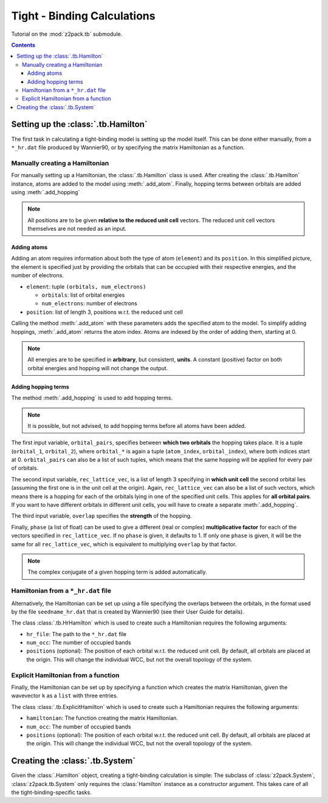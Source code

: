 .. _tutorial_tb:

Tight - Binding Calculations
============================

Tutorial on the :mod:`z2pack.tb` submodule.

.. contents::

.. _tb_System:

Setting up the :class:`.tb.Hamilton`
------------------------------------
The first task in calculating a tight-binding model is setting up the
model itself. This can be done either manually, from a ``*_hr.dat`` file
produced by Wannier90, or by specifying the matrix Hamiltonian as a function.

Manually creating a Hamiltonian
~~~~~~~~~~~~~~~~~~~~~~~~~~~~~~~
For manually setting up a Hamiltonian, the :class:`.tb.Hamilton` class is used.
After creating the :class:`.tb.Hamilton` instance, atoms are added to the model using
:meth:`.add_atom`. Finally, hopping terms between orbitals are added using :meth:`.add_hopping`

.. note:: All positions are to be given **relative to the reduced unit cell**
    vectors. The reduced unit cell vectors themselves are not needed as an input. 

Adding atoms
''''''''''''
Adding an atom requires information about both the type of atom (``element``) and its ``position``. In this simplified picture, the element is specified just by providing the orbitals that can be occupied with their respective energies, and the number of electrons.

* ``element``: tuple ``(orbitals, num_electrons)``

  * ``orbitals``: list of orbital energies
  * ``num_electrons``: number of electrons

* ``position``: list of length 3, positions w.r.t. the reduced unit cell
    
Calling the method :meth:`.add_atom` with these parameters adds the specified atom to the model. To simplify adding hoppings, :meth:`.add_atom` returns the atom index. Atoms are indexed by the order of adding them, starting at 0. 

.. note::
    All energies are to be specified in **arbitrary**, but consistent, **units**. A constant (positive) factor on both orbital energies and hopping will not change the output. 

Adding hopping terms
''''''''''''''''''''

The method :meth:`.add_hopping` is used to add hopping terms. 

.. note::
    It is possible, but not advised, to add hopping terms before all
    atoms have been added. 

The first input variable, ``orbital_pairs``, specifies between **which two orbitals** the hopping takes place. It is a tuple (``orbital_1``, ``orbital_2``), where ``orbital_*`` is again a tuple (``atom_index``, ``orbital_index``), where both indices start at 0.
``orbital_pairs`` can also be a list of such tuples, which means that the same hopping will be applied for every pair of orbitals.

The second input variable, ``rec_lattice_vec``, is a list of length 3 specifying in **which unit cell** the second orbital lies (assuming the first one is in the unit cell at the origin).
Again, ``rec_lattice_vec`` can also be a list of such vectors, which means there is a hopping for each of the orbitals lying in one of the specified unit cells. This applies for **all orbital pairs**. If you want to have different orbitals in different unit cells, you will have to create a separate :meth:`.add_hopping`.

The third input variable, ``overlap`` specifies the **strength** of the hopping.

Finally, ``phase`` (a list of float) can be used to give a different (real or complex) **multiplicative factor** for each of the vectors specified in ``rec_lattice_vec``. If no ``phase`` is given, it defaults to 1. If only one ``phase`` is given, it will be the same for all ``rec_lattice_vec``, which is equivalent to multiplying ``overlap`` by that factor.

.. note::
    The complex conjugate of a given hopping term is added automatically.


Hamiltonian from a ``*_hr.dat`` file
~~~~~~~~~~~~~~~~~~~~~~~~~~~~~~~~~~~~
Alternatively, the Hamiltonian can be set up using a file specifying
the overlaps between the orbitals, in the format used by the file
``seedname_hr.dat`` that is created by Wannier90 (see their User Guide
for details).

The class :class:`.tb.HrHamilton` which is used to create such a Hamiltonian
requires the following arguments:

* ``hr_file``: The path to the ``*_hr.dat`` file
* ``num_occ``: The number of occupied bands
* ``positions`` (optional): The position of each orbital w.r.t. the reduced
  unit cell. By default, all orbitals are placed at the origin. This will
  change the individual WCC, but not the overall topology of the system.

Explicit Hamiltonian from a function
~~~~~~~~~~~~~~~~~~~~~~~~~~~~~~~~~~~~
Finally, the Hamiltonian can be set up by specifying a function which creates the matrix Hamiltonian, given the wavevector ``k`` as a ``list`` with three entries.

The class :class:`.tb.ExplicitHamilton` which is used to create such a Hamiltonian
requires the following arguments:

* ``hamiltonian``: The function creating the matrix Hamiltonian.
* ``num_occ``: The number of occupied bands
* ``positions`` (optional): The position of each orbital w.r.t. the reduced
  unit cell. By default, all orbitals are placed at the origin. This will
  change the individual WCC, but not the overall topology of the system.

Creating the :class:`.tb.System`
--------------------------------
Given the :class:`.Hamilton` object, creating a tight-binding calculation is simple: The subclass of :class:`z2pack.System`, :class:`z2pack.tb.System` only requires the :class:`Hamilton` instance as a constructor argument. This takes care of all the tight-binding-specific tasks. 
